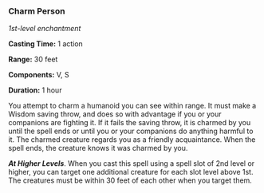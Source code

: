 *** Charm Person
:PROPERTIES:
:CUSTOM_ID: charm-person
:END:
/1st-level enchantment/

*Casting Time:* 1 action

*Range:* 30 feet

*Components:* V, S

*Duration:* 1 hour

You attempt to charm a humanoid you can see within range. It must make a
Wisdom saving throw, and does so with advantage if you or your
companions are fighting it. If it fails the saving throw, it is charmed
by you until the spell ends or until you or your companions do anything
harmful to it. The charmed creature regards you as a friendly
acquaintance. When the spell ends, the creature knows it was charmed by
you.

*/At Higher Levels/*. When you cast this spell using a spell slot of 2nd
level or higher, you can target one additional creature for each slot
level above 1st. The creatures must be within 30 feet of each other when
you target them.

